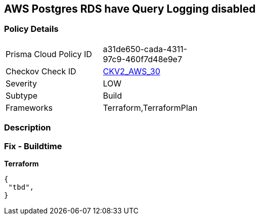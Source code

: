 == AWS Postgres RDS have Query Logging disabled


=== Policy Details
[width=45%]
[cols="1,1"]
|=== 
|Prisma Cloud Policy ID 
| a31de650-cada-4311-97c9-460f7d48e9e7

|Checkov Check ID 
| https://github.com/bridgecrewio/checkov/blob/master/checkov/terraform/checks/graph_checks/aws/PostgresRDSHasQueryLoggingEnabled.yaml[CKV2_AWS_30]

|Severity
|LOW

|Subtype
|Build

|Frameworks
|Terraform,TerraformPlan

|=== 



=== Description


=== Fix - Buildtime


*Terraform* 




[source,go]
----
{
 "tbd",
}
----
----
